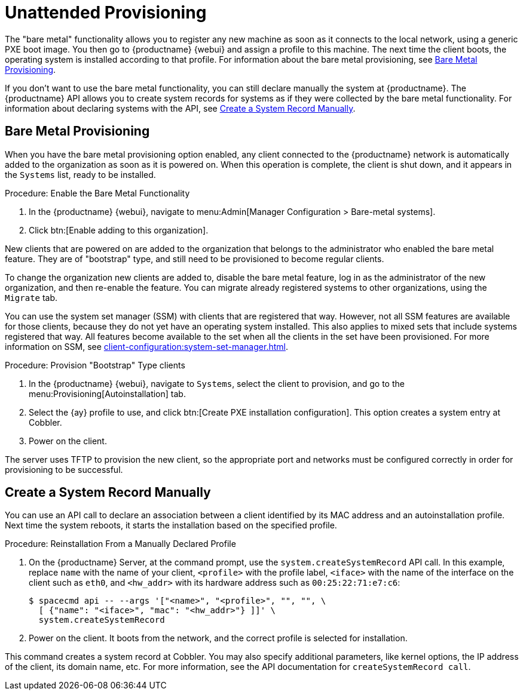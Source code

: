 [[autoinst-unattended]]
= Unattended Provisioning

The "bare metal" functionality allows you to register any new machine as soon as it connects to the local network, using a generic PXE boot image. You then go to {productname} {webui} and assign a profile to this machine. The next time the client boots, the operating system is installed according to that profile. For information about the bare metal provisioning, see xref:client-configuration:autoinst-unattended.adoc#bare-metal[Bare Metal Provisioning].

If you don't want to use the bare metal functionality, you can still declare manually the system at {productname}. The {productname} API allows you to create system records for systems as if they were collected by the bare metal functionality. For information about declaring systems with the API, see xref:client-configuration:autoinst-unattended.adoc#create-system-record[Create a System Record Manually].


[[bare-metal]]
== Bare Metal Provisioning

When you have the bare metal provisioning option enabled, any client connected to the {productname} network is automatically added to the organization as soon as it is powered on. When this operation is complete, the client is shut down, and it appears in the [guimenu]``Systems`` list, ready to be installed.



.Procedure: Enable the Bare Metal Functionality
. In the {productname} {webui}, navigate to menu:Admin[Manager Configuration > Bare-metal systems].
. Click btn:[Enable adding to this organization].

New clients that are powered on are added to the organization that belongs to the administrator who enabled the bare metal feature. They are of "bootstrap" type, and still need to be provisioned to become regular clients.

To change the organization new clients are added to, disable the bare metal feature, log in as the administrator of the new organization, and then re-enable the feature. You can migrate already registered systems to other organizations, using the [guilabel]``Migrate`` tab.

You can use the system set manager (SSM) with clients that are registered that way. However, not all SSM features are available for those clients, because they do not yet have an operating system installed. This also applies to mixed sets that include systems registered that way. All features become available to the set when all the clients in the set have been provisioned. For more information on SSM, see xref:client-configuration:system-set-manager.adoc[].



.Procedure: Provision "Bootstrap" Type clients
. In the {productname} {webui}, navigate to [guimenu]``Systems``, select the client to provision, and go to the menu:Provisioning[Autoinstallation] tab.
. Select the {ay} profile to use, and click btn:[Create PXE installation configuration]. This option creates a system entry at Cobbler.
. Power on the client.

The server uses TFTP to provision the new client, so the appropriate port and networks must be configured correctly in order for provisioning to be successful.


[[create-system-record]]
== Create a System Record Manually

You can use an API call to declare an association between a client identified by its MAC address and an autoinstallation profile. Next time the system reboots, it starts the installation based on the specified profile.



.Procedure: Reinstallation From a Manually Declared Profile

. On the {productname} Server, at the command prompt, use the [systemitem]``system.createSystemRecord`` API call. In this example, replace [literal]``name`` with the name of your client, [literal]``<profile>`` with the profile label, [literal]``<iface>`` with the name of the interface on the client such as [literal]``eth0``, and [literal]``<hw_addr>`` with its hardware address such as [literal]``00:25:22:71:e7:c6``:
+
----
$ spacecmd api -- --args '["<name>", "<profile>", "", "", \
  [ {"name": "<iface>", "mac": "<hw_addr>"} ]]' \
  system.createSystemRecord
----
. Power on the client. It boots from the network, and the correct profile is selected for installation.

This command creates a system record at Cobbler. You may also specify additional parameters, like kernel options, the IP address of the client, its domain name, etc. For more information, see the API documentation for [systemitem]``createSystemRecord call``.

